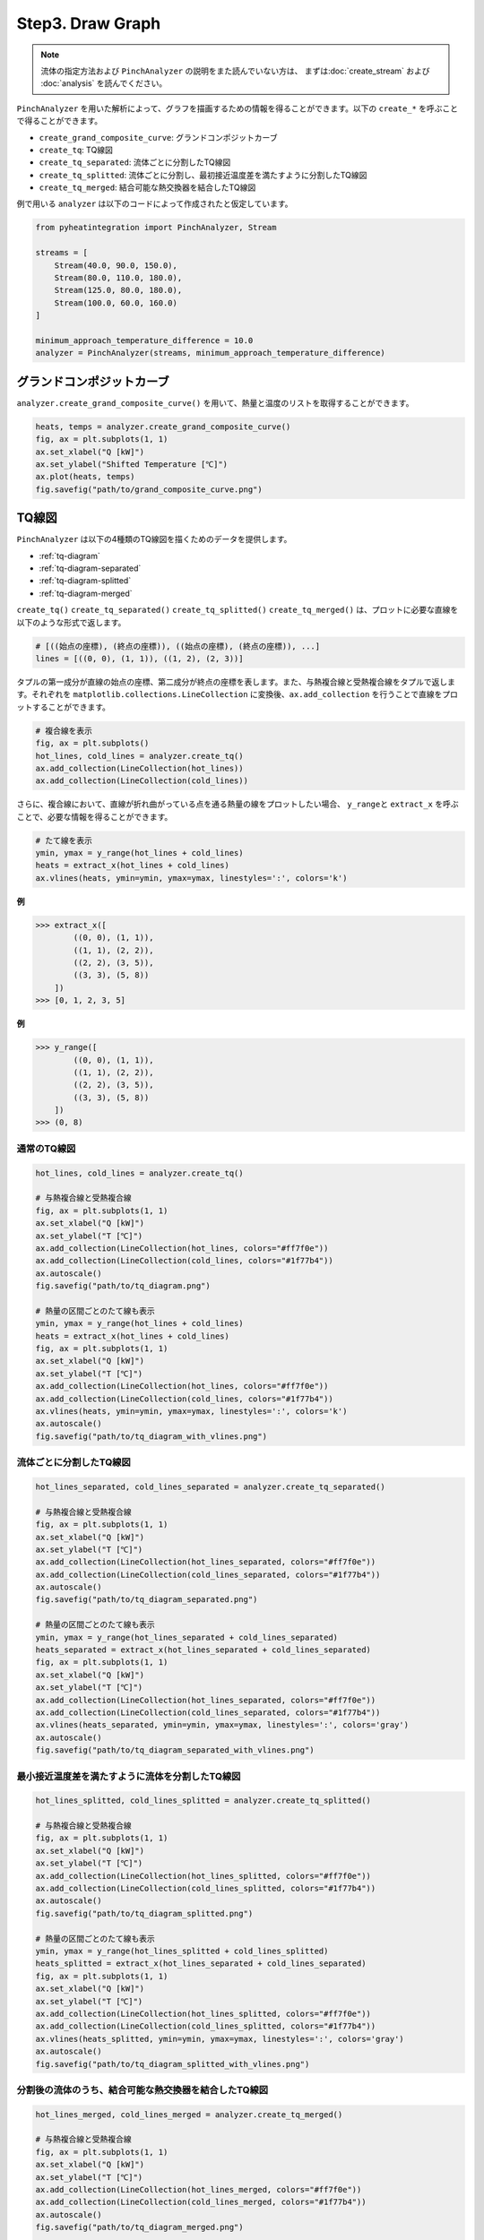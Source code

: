 Step3. Draw Graph
=================

.. note::
  流体の指定方法および ``PinchAnalyzer`` の説明をまた読んでいない方は、 まずは\
  :doc:`create_stream` および :doc:`analysis` を読んでください。

``PinchAnalyzer`` を用いた解析によって、グラフを描画するための情報を得ることができます。以下\
の ``create_*`` を呼ぶことで得ることができます。

* ``create_grand_composite_curve``: グランドコンポジットカーブ
* ``create_tq``: TQ線図
* ``create_tq_separated``: 流体ごとに分割したTQ線図
* ``create_tq_splitted``: 流体ごとに分割し、最初接近温度差を満たすように分割したTQ線図
* ``create_tq_merged``: 結合可能な熱交換器を結合したTQ線図

例で用いる ``analyzer`` は以下のコードによって作成されたと仮定しています。

.. code-block:: python

  from pyheatintegration import PinchAnalyzer, Stream

  streams = [
      Stream(40.0, 90.0, 150.0),
      Stream(80.0, 110.0, 180.0),
      Stream(125.0, 80.0, 180.0),
      Stream(100.0, 60.0, 160.0)
  ]

  minimum_approach_temperature_difference = 10.0
  analyzer = PinchAnalyzer(streams, minimum_approach_temperature_difference)

グランドコンポジットカーブ
-----------------------------

``analyzer.create_grand_composite_curve()`` を用いて、熱量と温度のリストを取得すること\
ができます。

.. code-block:: python

  heats, temps = analyzer.create_grand_composite_curve()
  fig, ax = plt.subplots(1, 1)
  ax.set_xlabel("Q [kW]")
  ax.set_ylabel("Shifted Temperature [℃]")
  ax.plot(heats, temps)
  fig.savefig("path/to/grand_composite_curve.png")

.. image:: https://raw.githubusercontent.com/tarao1006/pyheatintegration/develop/examples/simple/grand_composite_curve.png
  :width: 400
  :align: center


TQ線図
-----------------------------

``PinchAnalyzer`` は以下の4種類のTQ線図を描くためのデータを提供します。

* :ref:`tq-diagram`
* :ref:`tq-diagram-separated`
* :ref:`tq-diagram-splitted`
* :ref:`tq-diagram-merged`


``create_tq()`` ``create_tq_separated()`` ``create_tq_splitted()`` ``create_tq_merged()``
は、プロットに必要な直線を以下のような形式で返します。

.. code-block:: python

  # [((始点の座標), (終点の座標)), ((始点の座標), (終点の座標)), ...]
  lines = [((0, 0), (1, 1)), ((1, 2), (2, 3))]

タプルの第一成分が直線の始点の座標、第二成分が終点の座標を表します。また、与熱複合線と受熱複合線\
をタプルで返します。それぞれを ``matplotlib.collections.LineCollection`` に変換後、\
``ax.add_collection`` を行うことで直線をプロットすることができます。

.. code-block:: python

  # 複合線を表示
  fig, ax = plt.subplots()
  hot_lines, cold_lines = analyzer.create_tq()
  ax.add_collection(LineCollection(hot_lines))
  ax.add_collection(LineCollection(cold_lines))

さらに、複合線において、直線が折れ曲がっている点を通る熱量の線をプロットしたい場合、 ``y_range``\
と ``extract_x`` を呼ぶことで、必要な情報を得ることができます。

.. code-block:: python

  # たて線を表示
  ymin, ymax = y_range(hot_lines + cold_lines)
  heats = extract_x(hot_lines + cold_lines)
  ax.vlines(heats, ymin=ymin, ymax=ymax, linestyles=':', colors='k')

.. py:function:: extract_x(lines: list[Line]) -> list[float]

**例**

.. code-block:: python

  >>> extract_x([
          ((0, 0), (1, 1)),
          ((1, 1), (2, 2)),
          ((2, 2), (3, 5)),
          ((3, 3), (5, 8))
      ])
  >>> [0, 1, 2, 3, 5]

.. py:function:: y_range(hot_lines: list[Line], cold_lines: list[Line]) -> tuple[float, float]

**例**

.. code-block:: python

  >>> y_range([
          ((0, 0), (1, 1)),
          ((1, 1), (2, 2)),
          ((2, 2), (3, 5)),
          ((3, 3), (5, 8))
      ])
  >>> (0, 8)

.. _tq-diagram:

通常のTQ線図
^^^^^^^^^^^^^^^^^^^^^^^^^^^^^^^^^^^^^^^^^^^^^^^^^^^^^^^^^^^^^

.. code-block:: python

  hot_lines, cold_lines = analyzer.create_tq()

  # 与熱複合線と受熱複合線
  fig, ax = plt.subplots(1, 1)
  ax.set_xlabel("Q [kW]")
  ax.set_ylabel("T [℃]")
  ax.add_collection(LineCollection(hot_lines, colors="#ff7f0e"))
  ax.add_collection(LineCollection(cold_lines, colors="#1f77b4"))
  ax.autoscale()
  fig.savefig("path/to/tq_diagram.png")

  # 熱量の区間ごとのたて線も表示
  ymin, ymax = y_range(hot_lines + cold_lines)
  heats = extract_x(hot_lines + cold_lines)
  fig, ax = plt.subplots(1, 1)
  ax.set_xlabel("Q [kW]")
  ax.set_ylabel("T [℃]")
  ax.add_collection(LineCollection(hot_lines, colors="#ff7f0e"))
  ax.add_collection(LineCollection(cold_lines, colors="#1f77b4"))
  ax.vlines(heats, ymin=ymin, ymax=ymax, linestyles=':', colors='k')
  ax.autoscale()
  fig.savefig("path/to/tq_diagram_with_vlines.png")

.. image:: https://raw.githubusercontent.com/tarao1006/pyheatintegration/develop/examples/simple/tq_diagram.png
  :width: 45%
.. image:: https://raw.githubusercontent.com/tarao1006/pyheatintegration/develop/examples/simple/tq_diagram_with_vlines.png
  :width: 45%

.. _tq-diagram-separated:

流体ごとに分割したTQ線図
^^^^^^^^^^^^^^^^^^^^^^^^^^^^^^^^^^^^^^^^^^^^^^^^^^^^^^^^^^^^^

.. code-block:: python

  hot_lines_separated, cold_lines_separated = analyzer.create_tq_separated()

  # 与熱複合線と受熱複合線
  fig, ax = plt.subplots(1, 1)
  ax.set_xlabel("Q [kW]")
  ax.set_ylabel("T [℃]")
  ax.add_collection(LineCollection(hot_lines_separated, colors="#ff7f0e"))
  ax.add_collection(LineCollection(cold_lines_separated, colors="#1f77b4"))
  ax.autoscale()
  fig.savefig("path/to/tq_diagram_separated.png")

  # 熱量の区間ごとのたて線も表示
  ymin, ymax = y_range(hot_lines_separated + cold_lines_separated)
  heats_separated = extract_x(hot_lines_separated + cold_lines_separated)
  fig, ax = plt.subplots(1, 1)
  ax.set_xlabel("Q [kW]")
  ax.set_ylabel("T [℃]")
  ax.add_collection(LineCollection(hot_lines_separated, colors="#ff7f0e"))
  ax.add_collection(LineCollection(cold_lines_separated, colors="#1f77b4"))
  ax.vlines(heats_separated, ymin=ymin, ymax=ymax, linestyles=':', colors='gray')
  ax.autoscale()
  fig.savefig("path/to/tq_diagram_separated_with_vlines.png")

.. image:: https://raw.githubusercontent.com/tarao1006/pyheatintegration/develop/examples/simple/tq_diagram_separated.png
  :width: 45%
.. image:: https://raw.githubusercontent.com/tarao1006/pyheatintegration/develop/examples/simple/tq_diagram_separated_with_vlines.png
  :width: 45%

.. _tq-diagram-splitted:

最小接近温度差を満たすように流体を分割したTQ線図
^^^^^^^^^^^^^^^^^^^^^^^^^^^^^^^^^^^^^^^^^^^^^^^^^^^^^^^^^^^^^

.. code-block:: python

  hot_lines_splitted, cold_lines_splitted = analyzer.create_tq_splitted()

  # 与熱複合線と受熱複合線
  fig, ax = plt.subplots(1, 1)
  ax.set_xlabel("Q [kW]")
  ax.set_ylabel("T [℃]")
  ax.add_collection(LineCollection(hot_lines_splitted, colors="#ff7f0e"))
  ax.add_collection(LineCollection(cold_lines_splitted, colors="#1f77b4"))
  ax.autoscale()
  fig.savefig("path/to/tq_diagram_splitted.png")

  # 熱量の区間ごとのたて線も表示
  ymin, ymax = y_range(hot_lines_splitted + cold_lines_splitted)
  heats_splitted = extract_x(hot_lines_separated + cold_lines_separated)
  fig, ax = plt.subplots(1, 1)
  ax.set_xlabel("Q [kW]")
  ax.set_ylabel("T [℃]")
  ax.add_collection(LineCollection(hot_lines_splitted, colors="#ff7f0e"))
  ax.add_collection(LineCollection(cold_lines_splitted, colors="#1f77b4"))
  ax.vlines(heats_splitted, ymin=ymin, ymax=ymax, linestyles=':', colors='gray')
  ax.autoscale()
  fig.savefig("path/to/tq_diagram_splitted_with_vlines.png")

.. image:: https://raw.githubusercontent.com/tarao1006/pyheatintegration/develop/examples/simple/tq_diagram_splitted.png
  :width: 45%
.. image:: https://raw.githubusercontent.com/tarao1006/pyheatintegration/develop/examples/simple/tq_diagram_splitted_with_vlines.png
  :width: 45%

.. _tq-diagram-merged:

分割後の流体のうち、結合可能な熱交換器を結合したTQ線図
^^^^^^^^^^^^^^^^^^^^^^^^^^^^^^^^^^^^^^^^^^^^^^^^^^^^^^^^^^^^^

.. code-block:: python

  hot_lines_merged, cold_lines_merged = analyzer.create_tq_merged()

  # 与熱複合線と受熱複合線
  fig, ax = plt.subplots(1, 1)
  ax.set_xlabel("Q [kW]")
  ax.set_ylabel("T [℃]")
  ax.add_collection(LineCollection(hot_lines_merged, colors="#ff7f0e"))
  ax.add_collection(LineCollection(cold_lines_merged, colors="#1f77b4"))
  ax.autoscale()
  fig.savefig("path/to/tq_diagram_merged.png")

  # 熱量の区間ごとのたて線も表示
  ymin, ymax = y_range(hot_lines_merged + cold_lines_merged)
  heats_merged = extract_x(hot_lines_merged + cold_lines_merged)
  fig, ax = plt.subplots(1, 1)
  ax.set_xlabel("Q [kW]")
  ax.set_ylabel("T [℃]")
  ax.add_collection(LineCollection(hot_lines_merged, colors="#ff7f0e"))
  ax.add_collection(LineCollection(cold_lines_merged, colors="#1f77b4"))
  ax.vlines(heats_merged, ymin=ymin, ymax=ymax, linestyles=':', colors='gray')
  ax.autoscale()
  fig.savefig("path/to/tq_diagram_merged_with_vlines.png")

.. image:: https://raw.githubusercontent.com/tarao1006/pyheatintegration/develop/examples/simple/tq_diagram_merged.png
  :width: 45%
.. image:: https://raw.githubusercontent.com/tarao1006/pyheatintegration/develop/examples/simple/tq_diagram_merged_with_vlines.png
  :width: 45%
